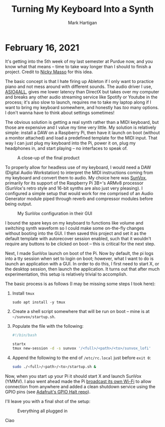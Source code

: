 #+title: Turning My Keyboard Into a Synth
#+author: Mark Hartigan
#+email: mark.hartigan@protonmail.com
#+creator: <a href="https://www.gnu.org/software/emacs/">Emacs</a> 27.1 (<a href="https://orgmode.org">Org</a> mode 9.3)
#+options: toc:nil num:nil
#+options: html-link-use-abs-url:nil html-postamble:t
#+options: html-preamble:t html-scripts:t html-style:nil
#+options: html5-fancy:nil tex:t
#+html_doctype: xhtml-strict
#+html_container: div
#+description:
#+keywords:
#+html_link_home: ../index.html
#+html_link_up: ../index.html
#+html_mathjax:
#+html_head: <link rel="preconnect" href="https://fonts.gstatic.com">
#+html_head: <link href="https://fonts.googleapis.com/css2?family=Ubuntu+Mono&display=swap" rel="stylesheet">
#+html_head: <link rel="stylesheet" type="text/css" href="../css/stylesheet.css" />
#+html_head: <link rel="icon" type="image/png" href="../ref/favicon.png" />
#+html_head: <script data-goatcounter="https://mchartigan.goatcounter.com/count" async src="//gc.zgo.at/count.js"></script>
#+subtitle:
#+infojs_opt:
#+latex_header:

* February 16, 2021

It's getting into the 5th week of my last semester at Purdue now, and you know what that means -- time to take way longer than I should to finish a project. Credit to [[https://starmaid.github.io/][Nicky Masso]] for this idea.

The basic concept is that I hate firing up Ableton if I only want to practice piano and not mess around with different sounds. The audio driver I use, [[https://www.asio4all.org/][ASIO4ALL]], gives me lower latency than DirectX but takes over my computer and breaks any other audio streaming service like Spotify or Youtube in the process; it's also slow to launch, requires me to take my laptop along if I want to bring my keyboard somewhere, and honestly has /too/ many options. I don't wanna have to think about settings sometimes!

The obvious solution is getting a real synth rather than a MIDI keyboard, but those are expensive and I value my time very little. My solution is relatively simple: install a DAW on a Raspberry Pi, then have it launch on boot (without a monitor attached) and load a predefined template for the MIDI input. That way I can just plug my keyboard into the Pi, power it on, plug my headphones in, and start playing -- no interfaces to speak of. 

#+caption: A close-up of the final product
[[./../ref/sunvox_orthographic.jpg]]

To properly allow for headless use of my keyboard, I would need a DAW (Digital Audio Workstation) to interpret the MIDI instructions coming from my keyboard and convert them to audio. My choice here was [[https://www.warmplace.ru/soft/sunvox/][SunVox]], primarily for its support of the Raspberry Pi 3B+'s ARMv8 processor (SunVox's retro style and 16-bit synths are also just very pleasing). I configured a simple setup that would work for me comprised of an Audio Generator module piped through reverb and compressor modules before being output.

#+caption: My SunVox configuration in their GUI
[[./../ref/sunvox_gui.png]]

I bound the spare keys on my keyboard to functions like volume and switching synth waveform so I could make some on-the-fly changes without booting into the GUI. I then saved this project and set it as the default template with autorecover session enabled, such that it wouldn't require any buttons to be clicked on boot -- this is critical for the next step.

Next, I made SunVox launch on boot of the Pi. Now by default, the pi logs into a tty session when set to login on boot; however, what I want to do is launch an application with a GUI. In order to do this, I first need to start X, or the desktop session, then launch the application. It turns out that after much experimentation, this setup is relatively trivial to accomplish.

The basic process is as follows (I may be missing some steps I took here):

1. Install =tmux=

   #+begin_src shell
   sudo apt install -y tmux
   #+end_src

2. Create a shell script somewhere that will be run on boot -- mine is at =~/sunvox/startup.sh=.

3. Populate the file with the following:
   #+begin_src sh
   #!/bin/bash

   startx
   tmux new-session -d -s sunvox '/<full>/<path>/<to>/sunvox_lofi'
   #+end_src

4. Append the following to the end of =/etc/rc.local= just before =exit 0=:

   #+begin_src sh
   sudo ./<full>/<path>/<to>/startup.sh &
   #+end_src

Now, when you start up your Pi it should start X and launch SunVox (YMMV). I also went ahead made the Pi [[https://www.raspberrypi.org/documentation/configuration/wireless/access-point-routed.md][broadcast its own Wi-Fi]] to allow connection from anywhere and added a clean shutdown service using the GPIO pins (see [[https://github.com/adafruit/Adafruit-GPIO-Halt][Adafruit's GPIO Halt repo]]).

I'll leave you with a final shot of the setup:

#+caption: Everything all plugged in
[[./../ref/sunvox_setup.jpg]]

Ciao
